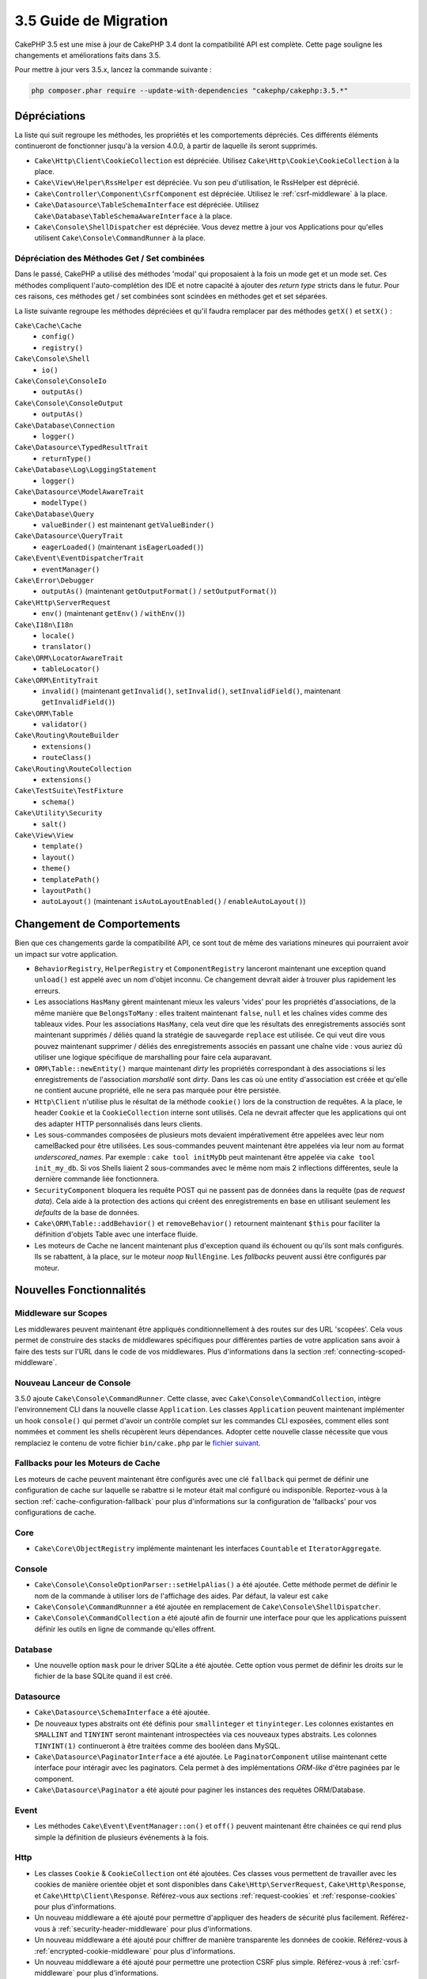 3.5 Guide de Migration
######################

CakePHP 3.5 est une mise à jour de CakePHP 3.4 dont la compatibilité API est
complète. Cette page souligne les changements et améliorations faits dans 3.5.

Pour mettre à jour vers 3.5.x, lancez la commande suivante :

.. code-block:: bash

    php composer.phar require --update-with-dependencies "cakephp/cakephp:3.5.*"

Dépréciations
=============

La liste qui suit regroupe les méthodes, les propriétés et les comportements
dépréciés. Ces différents éléments continueront de fonctionner jusqu'à la
version 4.0.0, à partir de laquelle ils seront supprimés.

* ``Cake\Http\Client\CookieCollection`` est dépréciée. Utilisez
  ``Cake\Http\Cookie\CookieCollection`` à la place.
* ``Cake\View\Helper\RssHelper`` est dépréciée. Vu son peu d'utilisation, le
  RssHelper est déprécié.
* ``Cake\Controller\Component\CsrfComponent`` est dépréciée. Utilisez
  le :ref:`csrf-middleware` à la place.
* ``Cake\Datasource\TableSchemaInterface`` est dépréciée. Utilisez
  ``Cake\Database\TableSchemaAwareInterface`` à la place.
* ``Cake\Console\ShellDispatcher`` est dépréciée. Vous devez mettre à jour vos
  Applications pour qu'elles utilisent ``Cake\Console\CommandRunner`` à la place.

Dépréciation des Méthodes Get / Set combinées
---------------------------------------------

Dans le passé, CakePHP a utilisé des méthodes 'modal' qui proposaient à la fois
un mode get et un mode set. Ces méthodes compliquent l'auto-complétion des IDE
et notre capacité à ajouter des *return type* stricts dans le futur. Pour ces
raisons, ces méthodes get / set combinées sont scindées en méthodes get et set
séparées.

La liste suivante regroupe les méthodes dépréciées et qu'il faudra remplacer
par des méthodes ``getX()`` et ``setX()`` :

``Cake\Cache\Cache``
    * ``config()``
    * ``registry()``
``Cake\Console\Shell``
    * ``io()``
``Cake\Console\ConsoleIo``
    * ``outputAs()``
``Cake\Console\ConsoleOutput``
    * ``outputAs()``
``Cake\Database\Connection``
    * ``logger()``
``Cake\Datasource\TypedResultTrait``
    * ``returnType()``
``Cake\Database\Log\LoggingStatement``
    * ``logger()``
``Cake\Datasource\ModelAwareTrait``
    * ``modelType()``
``Cake\Database\Query``
    * ``valueBinder()`` est maintenant ``getValueBinder()``
``Cake\Datasource\QueryTrait``
    * ``eagerLoaded()`` (maintenant ``isEagerLoaded()``)
``Cake\Event\EventDispatcherTrait``
    * ``eventManager()``
``Cake\Error\Debugger``
    * ``outputAs()`` (maintenant ``getOutputFormat()`` / ``setOutputFormat()``)
``Cake\Http\ServerRequest``
    * ``env()`` (maintenant ``getEnv()`` / ``withEnv()``)
``Cake\I18n\I18n``
    * ``locale()``
    * ``translator()``
``Cake\ORM\LocatorAwareTrait``
    * ``tableLocator()``
``Cake\ORM\EntityTrait``
    * ``invalid()`` (maintenant ``getInvalid()``, ``setInvalid()``,
      ``setInvalidField()``, maintenant ``getInvalidField()``)
``Cake\ORM\Table``
    * ``validator()``
``Cake\Routing\RouteBuilder``
    * ``extensions()``
    * ``routeClass()``
``Cake\Routing\RouteCollection``
    * ``extensions()``
``Cake\TestSuite\TestFixture``
    * ``schema()``
``Cake\Utility\Security``
    * ``salt()``
``Cake\View\View``
    * ``template()``
    * ``layout()``
    * ``theme()``
    * ``templatePath()``
    * ``layoutPath()``
    * ``autoLayout()`` (maintenant ``isAutoLayoutEnabled()`` / ``enableAutoLayout()``)

Changement de Comportements
===========================

Bien que ces changements garde la compatibilité API, ce sont tout de même des
variations mineures qui pourraient avoir un impact sur votre application.

* ``BehaviorRegistry``, ``HelperRegistry`` et ``ComponentRegistry`` lanceront
  maintenant une exception quand ``unload()`` est appelé avec un nom d'objet
  inconnu. Ce changement devrait aider à trouver plus rapidement les erreurs.
* Les associations ``HasMany`` gèrent maintenant mieux les valeurs 'vides' pour
  les propriétés d'associations, de la même manière que ``BelongsToMany`` :
  elles traitent maintenant ``false``, ``null`` et les chaînes vides comme des
  tableaux vides. Pour les associations ``HasMany``, cela veut dire que les résultats
  des enregistrements associés sont maintenant supprimés / déliés quand la stratégie
  de sauvegarde ``replace`` est utilisée.
  Ce qui veut dire vous pouvez maintenant supprimer / déliés des enregistrements
  associés en passant une chaîne vide : vous auriez dû utiliser une logique spécifique
  de marshalling pour faire cela auparavant.
* ``ORM\Table::newEntity()`` marque maintenant *dirty* les propriétés correspondant
  à des associations si les enregistrements de l'association *marshallé* sont *dirty*.
  Dans les cas où une entity d'association est créée et qu'elle ne contient aucune
  propriété, elle ne sera pas marquée pour être persistée.
* ``Http\Client`` n'utilise plus le résultat de la méthode ``cookie()`` lors de la
  construction de requêtes. A la place, le header ``Cookie`` et la ``CookieCollection``
  interne sont utilisés. Cela ne devrait affecter que les applications qui ont des
  adapter HTTP personnalisés dans leurs clients.
* Les sous-commandes composées de plusieurs mots devaient impérativement être
  appelées avec leur nom camelBacked pour être utilisées. Les sous-commandes
  peuvent maintenant être appelées via leur nom au format *underscored_names*.
  Par exemple : ``cake tool initMyDb`` peut maintenant être appelée via
  ``cake tool init_my_db``. Si vos Shells liaient 2 sous-commandes avec le même
  nom mais 2 inflections différentes, seule la dernière commande liée fonctionnera.
* ``SecurityComponent`` bloquera les requête POST qui ne passent pas de données
  dans la requête (pas de *request data*). Cela aide à la protection des actions
  qui créent des enregistrements en base en utilisant seulement les *defaults* de
  la base de données.
* ``Cake\ORM\Table::addBehavior()`` et ``removeBehavior()`` retournent maintenant
  ``$this`` pour faciliter la définition d'objets Table avec une interface fluide.
* Les moteurs de Cache ne lancent maintenant plus d'exception quand ils échouent ou
  qu'ils sont mals configurés. Ils se rabattent, à la place, sur le moteur *noop*
  ``NullEngine``. Les *fallbacks* peuvent aussi être configurés par moteur.

Nouvelles Fonctionnalités
=========================

Middleware sur Scopes
---------------------

Les middlewares peuvent maintenant être appliqués conditionnellement à des routes
sur des URL 'scopées'. Cela vous permet de construire des stacks de middlewares
spécifiques pour différentes parties de votre application sans avoir à faire des
tests sur l'URL dans le code de vos middlewares. Plus d'informations dans la section
:ref:`connecting-scoped-middleware`.

Nouveau Lanceur de Console
--------------------------

3.5.0 ajoute ``Cake\Console\CommandRunner``. Cette classe, avec ``Cake\Console\CommandCollection``,
intègre l'environnement CLI dans la nouvelle classe ``Application``.
Les classes ``Application`` peuvent maintenant implémenter un hook ``console()``
qui permet d'avoir un contrôle complet sur les commandes CLI exposées, comment
elles sont nommées et comment les shells récupèrent leurs dépendances. Adopter
cette nouvelle classe nécessite que vous remplaciez le contenu de votre fichier
``bin/cake.php`` par le `fichier suivant <https://github.com/cakephp/app/tree/3.next/bin/cake.php>`_.

Fallbacks pour les Moteurs de Cache
-----------------------------------

Les moteurs de cache peuvent maintenant être configurés avec une clé ``fallback``
qui permet de définir une configuration de cache sur laquelle se rabattre si
le moteur était mal configuré ou indisponible. Reportez-vous à la section
:ref:`cache-configuration-fallback` pour plus d'informations sur la configuration
de 'fallbacks' pour vos configurations de cache.

Core
----

* ``Cake\Core\ObjectRegistry`` implémente maintenant les interfaces ``Countable`` et
  ``IteratorAggregate``.

Console
-------

* ``Cake\Console\ConsoleOptionParser::setHelpAlias()`` a été ajoutée. Cette méthode
  permet de définir le nom de la commande à utiliser lors de l'affichage des aides.
  Par défaut, la valeur est ``cake``
* ``Cake\Console\CommandRunnner`` a été ajoutée en remplacement de
  ``Cake\Console\ShellDispatcher``.
* ``Cake\Console\CommandCollection`` a été ajouté afin de fournir une interface pour
  que les applications puissent définir les outils en ligne de commande qu'elles
  offrent.

Database
--------

* Une nouvelle option ``mask`` pour le driver SQLite a été ajoutée. Cette option
  vous permet de définir les droits sur le fichier de la base SQLite quand il est
  créé.

Datasource
----------

* ``Cake\Datasource\SchemaInterface`` a été ajoutée.
* De nouveaux types abstraits ont été définis pour ``smallinteger`` et ``tinyinteger``.
  Les colonnes existantes en ``SMALLINT`` and ``TINYINT`` seront maintenant
  introspectées via ces nouveaux types abstraits. Les colonnes ``TINYINT(1)``
  continueront à être traitées comme des booléen dans MySQL.
* ``Cake\Datasource\PaginatorInterface`` a été ajoutée. Le ``PaginatorComponent``
  utilise maintenant cette interface pour intéragir avec les paginators. Cela
  permet à des implémentations *ORM-like* d'être paginées par le component.
* ``Cake\Datasource\Paginator`` a été ajouté pour paginer les instances des requêtes
  ORM/Database.

Event
-----

* Les méthodes ``Cake\Event\EventManager::on()`` et ``off()`` peuvent maintenant être
  chainées ce qui rend plus simple la définition de plusieurs événements à la fois.

Http
----

* Les classes ``Cookie`` & ``CookieCollection`` ont été ajoutées. Ces classes vous
  permettent de travailler avec les cookies de manière orientée objet et sont
  disponibles dans ``Cake\Http\ServerRequest``, ``Cake\Http\Response``, et
  ``Cake\Http\Client\Response``. Référez-vous aux sections :ref:`request-cookies` et
  :ref:`response-cookies` pour plus d'informations.
* Un nouveau middleware a été ajouté pour permettre d'appliquer des headers de
  sécurité plus facilement. Référez-vous à :ref:`security-header-middleware` pour
  plus d'informations.
* Un nouveau middleware a été ajouté pour chiffrer de manière transparente les
  données de cookie. Référez-vous à :ref:`encrypted-cookie-middleware` pour
  plus d'informations.
* Un nouveau middleware a été ajouté pour permettre une protection CSRF plus simple.
  Référez-vous à :ref:`csrf-middleware` pour plus d'informations.
* ``Cake\Http\Client::addCookie()`` a été ajoutée pour faciliter l'ajoute de cookies
  à une instance d'un client.

ORM
---

* ``Cake\ORM\Query::contain()`` vous permet de l'appeler sans le tableau quand vous
  faites un contain() sur une seule association.
  ``contain('Comments', function () { ... });`` fonctionnera maintenant. Cela
  rend ``contain()`` plus cohérent avec d'autres méthodes d'eagerloading comme
  ``leftJoinWith()`` et ``matching()``.

Routing
-------

* ``Cake\Routing\Router::reverseToArray()`` a été ajoutée. Cette méthode vous permet
  de convertir des objets de requête en tableau qui peuvent être utilisés pour
  générer des URL sous forme de chaîne.
* ``Cake\Routing\RouteBuilder::resources()`` s'est vue ajouter une option ``path``.
  Cette option vous permet de faire en sorte que le chemin de la ressource et le
  nom du controller ne correspondent pas.
* ``Cake\Routing\RouteBuilder`` a maintenant des méthodes pour créer des routes
  spécifiques à des méthodes HTTP comme ``get()`` et ``post()`` par exemple.
* ``Cake\Routing\RouteBuilder::loadPlugin()`` a été ajoutée.
* ``Cake\Routing\Route`` a maintenant des méthodes "fluide" (*fluent interface*)
  pour définir ses options.

TestSuite
---------

* ``IntegrationTestCase::head()`` a été ajoutée.
* ``IntegrationTestCase::options()`` a été ajoutée.
* ``IntegrationTestCase::disableErrorHandlerMiddleware()`` a été ajoutée pour
  faciliter le debugging des tests d'intégration.

Validation
----------
* ``Cake\Validation\Validator::regex()`` a été ajoutée afin de permettre de faire
  de la validation par regex plus facilement.
* ``Cake\Validation\Validator::addDefaultProvider()`` a été ajoutée. Cette méthode
  vous permet d'injecter des providers de validation dans tous les validators créés
  dans votre application.
* ``Cake\Validation\ValidatorAwareInterface`` a été ajouté pour définir les méthodes
  implémentées par ``Cake\Validation\ValidatorAwareTrait``.

View
----

* ``Cake\View\Helper\PaginatorHelper::limitControl()`` a été ajoutée. Cette méthode
  vous permet de créer un formulaire avec un select qui permet de mettre à jour
  la valeur "limite" d'un résultat paginé.
